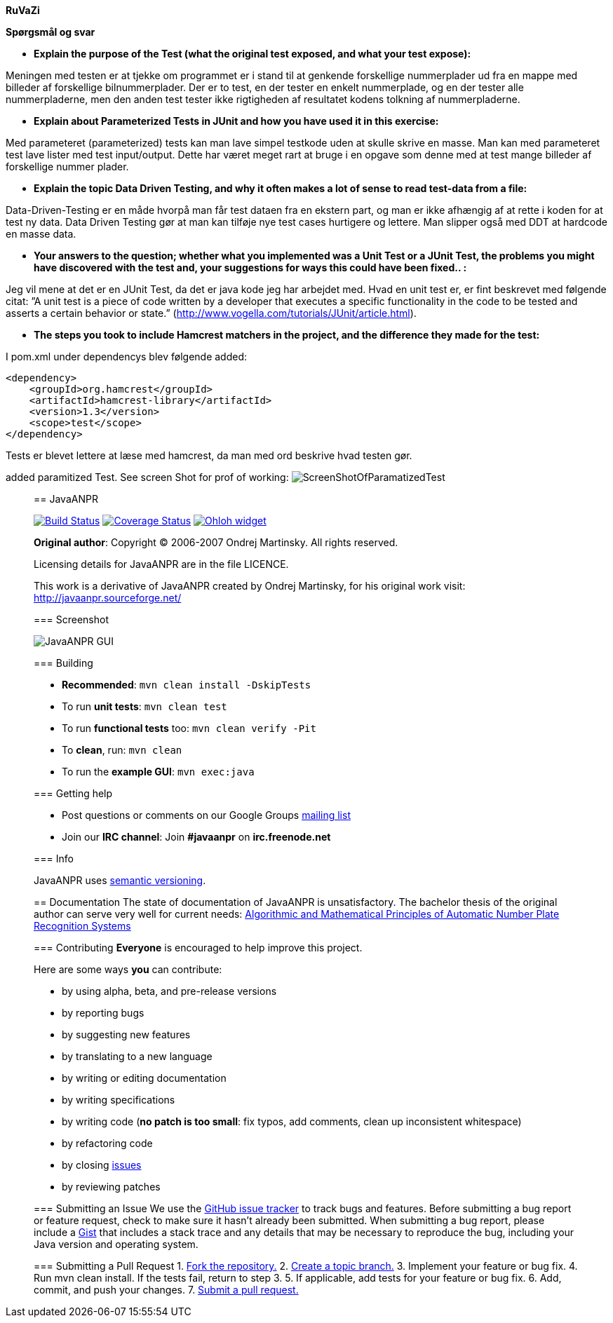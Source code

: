 *RuVaZi*

*Spørgsmål og svar*

- *Explain the purpose of the Test (what the original test exposed, and what your test expose):*

Meningen med testen er at tjekke om programmet er i stand til at genkende forskellige nummerplader ud fra en mappe med billeder af forskellige bilnummerplader. 
Der er to test, en der tester en enkelt nummerplade, og en der tester alle nummerpladerne, men den anden test tester ikke rigtigheden af resultatet kodens tolkning af nummerpladerne.

- *Explain about Parameterized Tests in JUnit and how you have used it in this exercise:*

Med parameteret (parameterized) tests kan man lave simpel testkode uden at skulle skrive en masse. Man kan med parameteret test lave lister med test input/output. Dette har været meget rart at bruge i en opgave som denne med at test mange billeder af forskellige nummer plader.

- *Explain the topic Data Driven Testing, and why it often makes a lot of sense to read test-data from a file:*

Data-Driven-Testing er en måde hvorpå man får test dataen fra en ekstern part, og man er ikke afhængig af at rette i koden for at test ny data.
Data Driven Testing gør at man kan tilføje nye test cases hurtigere og lettere. Man slipper også med DDT at hardcode en masse data.

- *Your answers to the question; whether what you implemented was a Unit Test or a JUnit Test, the problems you might have discovered with the test and, your suggestions for ways this could have been fixed.. :*

Jeg vil mene at det er en JUnit Test, da det er java kode jeg har arbejdet med.
Hvad en unit test er, er fint beskrevet med følgende citat: ”A unit test is a piece of code written by a developer that executes a specific functionality in the code to be tested and asserts a certain behavior or state.” 
(http://www.vogella.com/tutorials/JUnit/article.html).

- *The steps you took to include Hamcrest matchers in the project, and the difference they made for the test:*

I pom.xml under dependencys blev følgende added:
```
<dependency>
    <groupId>org.hamcrest</groupId>
    <artifactId>hamcrest-library</artifactId>
    <version>1.3</version>
    <scope>test</scope>
</dependency>
```
Tests er blevet lettere at læse med hamcrest, da man med ord beskrive hvad testen gør.


added paramitized Test. See screen Shot for prof of working:
image:./docs/img/screenShotOfTestparamertized.png["ScreenShotOfParamatizedTest", scaledwidth="25%"]

_________________________________________________________________________________________________________________________________
== JavaANPR

image:https://travis-ci.org/oskopek/javaanpr.svg?branch=master["Build Status", link="https://travis-ci.org/oskopek/javaanpr"]
image:https://coveralls.io/repos/oskopek/javaanpr/badge.png?branch=master["Coverage Status", link="https://coveralls.io/r/oskopek/javaanpr?branch=master"]
image:https://www.ohloh.net/p/javaanpr/widgets/project_thin_badge.gif["Ohloh widget", link="https://www.ohloh.net/p/javaanpr"]

*Original author*: Copyright (C) 2006-2007 Ondrej Martinsky. All rights reserved.

Licensing details for JavaANPR are in the file LICENCE.

This work is a derivative of JavaANPR created by Ondrej Martinsky, for his original work visit: http://javaanpr.sourceforge.net/

=== Screenshot

image:./docs/img/screenshot.png["JavaANPR GUI", scaledwidth="25%"]

=== Building

* *Recommended*: `mvn clean install -DskipTests`
* To run *unit tests*: `mvn clean test`
* To run *functional tests* too: `mvn clean verify -Pit`
* To *clean*, run: `mvn clean`
* To run the *example GUI*: `mvn exec:java`

=== Getting help

* Post questions or comments on our Google Groups link:https://groups.google.com/d/forum/javaanpr[mailing list]
* Join our *IRC channel*: Join *#javaanpr* on *irc.freenode.net*

=== Info

JavaANPR uses http://semver.org/[semantic versioning].

== Documentation
The state of documentation of JavaANPR is unsatisfactory.
The bachelor thesis of the original author can serve very well for current needs:
http://javaanpr.sourceforge.net/anpr.pdf[Algorithmic and Mathematical Principles of Automatic Number Plate Recognition Systems]

=== Contributing
*Everyone* is encouraged to help improve this project.

Here are some ways *you* can contribute:

* by using alpha, beta, and pre-release versions
* by reporting bugs
* by suggesting new features
* by translating to a new language
* by writing or editing documentation
* by writing specifications
* by writing code (*no patch is too small*: fix typos, add comments, clean up inconsistent whitespace)
* by refactoring code
* by closing https://github.com/oskopek/javaanpr/issues[issues]
* by reviewing patches

=== Submitting an Issue
We use the https://github.com/oskopek/javaanpr/issues[GitHub issue tracker] to track bugs and features. Before
submitting a bug report or feature request, check to make sure it hasn't
already been submitted. When submitting a bug report, please include a https://gist.github.com/[Gist]
that includes a stack trace and any details that may be necessary to reproduce
the bug, including your Java version and operating system.

=== Submitting a Pull Request
1. http://help.github.com/fork-a-repo/[Fork the repository.]
2. http://learn.github.com/p/branching.html[Create a topic branch.]
3. Implement your feature or bug fix.
4. Run +mvn clean install+. If the tests fail, return to step 3.
5. If applicable, add tests for your feature or bug fix.
6. Add, commit, and push your changes.
7. http://help.github.com/send-pull-requests/[Submit a pull request.]
